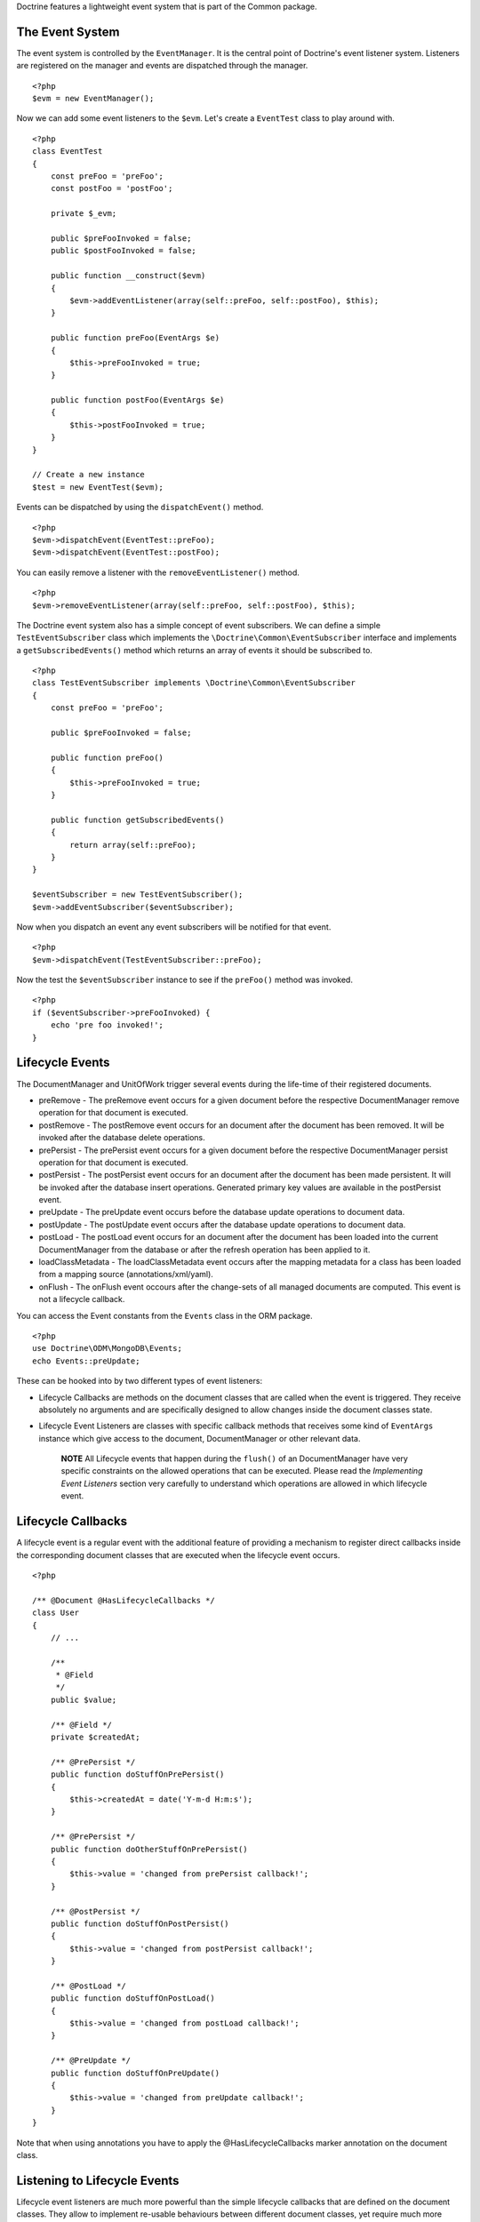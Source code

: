 Doctrine features a lightweight event system that is part of the
Common package.

The Event System
----------------

The event system is controlled by the ``EventManager``. It is the
central point of Doctrine's event listener system. Listeners are
registered on the manager and events are dispatched through the
manager.

::

    <?php
    $evm = new EventManager();

Now we can add some event listeners to the ``$evm``. Let's create a
``EventTest`` class to play around with.

::

    <?php
    class EventTest
    {
        const preFoo = 'preFoo';
        const postFoo = 'postFoo';
    
        private $_evm;
    
        public $preFooInvoked = false;
        public $postFooInvoked = false;
    
        public function __construct($evm)
        {
            $evm->addEventListener(array(self::preFoo, self::postFoo), $this);
        }
    
        public function preFoo(EventArgs $e)
        {
            $this->preFooInvoked = true;
        }
    
        public function postFoo(EventArgs $e)
        {
            $this->postFooInvoked = true;
        }
    }
    
    // Create a new instance
    $test = new EventTest($evm);

Events can be dispatched by using the ``dispatchEvent()`` method.

::

    <?php
    $evm->dispatchEvent(EventTest::preFoo);
    $evm->dispatchEvent(EventTest::postFoo);

You can easily remove a listener with the ``removeEventListener()``
method.

::

    <?php
    $evm->removeEventListener(array(self::preFoo, self::postFoo), $this);

The Doctrine event system also has a simple concept of event
subscribers. We can define a simple ``TestEventSubscriber`` class
which implements the ``\Doctrine\Common\EventSubscriber`` interface
and implements a ``getSubscribedEvents()`` method which returns an
array of events it should be subscribed to.

::

    <?php
    class TestEventSubscriber implements \Doctrine\Common\EventSubscriber
    {
        const preFoo = 'preFoo';
    
        public $preFooInvoked = false;
    
        public function preFoo()
        {
            $this->preFooInvoked = true;
        }
    
        public function getSubscribedEvents()
        {
            return array(self::preFoo);
        }
    }
    
    $eventSubscriber = new TestEventSubscriber();
    $evm->addEventSubscriber($eventSubscriber);

Now when you dispatch an event any event subscribers will be
notified for that event.

::

    <?php
    $evm->dispatchEvent(TestEventSubscriber::preFoo);

Now the test the ``$eventSubscriber`` instance to see if the
``preFoo()`` method was invoked.

::

    <?php
    if ($eventSubscriber->preFooInvoked) {
        echo 'pre foo invoked!';
    }

Lifecycle Events
----------------

The DocumentManager and UnitOfWork trigger several events during
the life-time of their registered documents.


- 
   preRemove - The preRemove event occurs for a given document before
   the respective DocumentManager remove operation for that document
   is executed.
- 
   postRemove - The postRemove event occurs for an document after the
   document has been removed. It will be invoked after the database
   delete operations.
- 
   prePersist - The prePersist event occurs for a given document
   before the respective DocumentManager persist operation for that
   document is executed.
- 
   postPersist - The postPersist event occurs for an document after
   the document has been made persistent. It will be invoked after the
   database insert operations. Generated primary key values are
   available in the postPersist event.
- 
   preUpdate - The preUpdate event occurs before the database update
   operations to document data.
- 
   postUpdate - The postUpdate event occurs after the database update
   operations to document data.
- 
   postLoad - The postLoad event occurs for an document after the
   document has been loaded into the current DocumentManager from the
   database or after the refresh operation has been applied to it.
- 
   loadClassMetadata - The loadClassMetadata event occurs after the
   mapping metadata for a class has been loaded from a mapping source
   (annotations/xml/yaml).
- 
   onFlush - The onFlush event occours after the change-sets of all
   managed documents are computed. This event is not a lifecycle
   callback.

You can access the Event constants from the ``Events`` class in the
ORM package.

::

    <?php
    use Doctrine\ODM\MongoDB\Events;
    echo Events::preUpdate;

These can be hooked into by two different types of event
listeners:


- 
   Lifecycle Callbacks are methods on the document classes that are
   called when the event is triggered. They receive absolutely no
   arguments and are specifically designed to allow changes inside the
   document classes state.
- 
   Lifecycle Event Listeners are classes with specific callback
   methods that receives some kind of ``EventArgs`` instance which
   give access to the document, DocumentManager or other relevant
   data.

    **NOTE** All Lifecycle events that happen during the ``flush()`` of
    an DocumentManager have very specific constraints on the allowed
    operations that can be executed. Please read the
    *Implementing Event Listeners* section very carefully to understand
    which operations are allowed in which lifecycle event.


Lifecycle Callbacks
-------------------

A lifecycle event is a regular event with the additional feature of
providing a mechanism to register direct callbacks inside the
corresponding document classes that are executed when the lifecycle
event occurs.

::

    <?php
    
    /** @Document @HasLifecycleCallbacks */
    class User
    {
        // ...
    
        /**
         * @Field
         */
        public $value;
    
        /** @Field */
        private $createdAt;
    
        /** @PrePersist */
        public function doStuffOnPrePersist()
        {
            $this->createdAt = date('Y-m-d H:m:s');
        }
    
        /** @PrePersist */
        public function doOtherStuffOnPrePersist()
        {
            $this->value = 'changed from prePersist callback!';
        }
    
        /** @PostPersist */
        public function doStuffOnPostPersist()
        {
            $this->value = 'changed from postPersist callback!';
        }
    
        /** @PostLoad */
        public function doStuffOnPostLoad()
        {
            $this->value = 'changed from postLoad callback!';
        }
    
        /** @PreUpdate */
        public function doStuffOnPreUpdate()
        {
            $this->value = 'changed from preUpdate callback!';
        }
    }

Note that when using annotations you have to apply the
@HasLifecycleCallbacks marker annotation on the document class.

Listening to Lifecycle Events
-----------------------------

Lifecycle event listeners are much more powerful than the simple
lifecycle callbacks that are defined on the document classes. They
allow to implement re-usable behaviours between different document
classes, yet require much more detailed knowledge about the inner
workings of the DocumentManager and UnitOfWork. Please read the
*Implementing Event Listeners* section carefully if you are trying
to write your own listener.

To register an event listener you have to hook it into the
EventManager that is passed to the DocumentManager factory:

::

    <?php
    $eventManager = new EventManager();
    $eventManager->addEventListener(array(Events::preUpdate), MyEventListener());
    $eventManager->addEventSubscriber(new MyEventSubscriber());
    
    $documentManager = DocumentManager::create($mongo, $config, $eventManager);

You can also retrieve the event manager instance after the
DocumentManager was created:

::

    <?php
    $documentManager->getEventManager()->addEventListener(array(Events::preUpdate), MyEventListener());
    $documentManager->getEventManager()->addEventSubscriber(new MyEventSubscriber());

Implementing Event Listeners
----------------------------

This section explains what is and what is not allowed during
specific lifecycle events of the UnitOfWork. Although you get
passed the DocumentManager in all of these events, you have to
follow this restrictions very carefully since operations in the
wrong event may produce lots of different errors, such as
inconsistent data and lost updates/persists/removes.

prePersist
~~~~~~~~~~

preRemove
~~~~~~~~~

onFlush
~~~~~~~

preUpdate
~~~~~~~~~

postUpdate, postRemove, postPersist
~~~~~~~~~~~~~~~~~~~~~~~~~~~~~~~~~~~

Load ClassMetadata Event
------------------------

When the mapping information for an document is read, it is
populated in to a ``ClassMetadata`` instance. You can hook in to
this process and manipulate the instance.

::

    <?php
    $test = new EventTest();
    $metadataFactory = $dm->getMetadataFactory();
    $evm = $dm->getEventManager();
    $evm->addEventListener(Events::loadClassMetadata, $test);
    
    class EventTest
    {
        public function loadClassMetadata(\Doctrine\ODM\MongoDB\Event\LoadClassMetadataEventArgs $eventArgs)
        {
            $classMetadata = $eventArgs->getClassMetadata();
            $fieldMapping = array(
                'fieldName' => 'about',
                'type' => 'string'
            );
            $classMetadata->mapField($fieldMapping);
        }
    }


